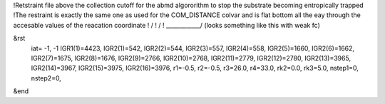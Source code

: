 !Retstraint file above the collection cutoff for the abmd algororithm to stop the substrate becoming entropically trapped
!The restraint is exactly the same one as used for the COM_DISTANCE colvar and is flat bottom all the eay through the accesable values of the reacation coordinate
!               / 
!              /
! ____________/    (looks something like this with weak fc)

&rst
  iat= -1, -1
  IGR1(1)=4423,  IGR2(1)=542,  IGR2(2)=544,  IGR2(3)=557,  IGR2(4)=558,  IGR2(5)=1660,  IGR2(6)=1662,  IGR2(7)=1675,  IGR2(8)=1676,  IGR2(9)=2766,  IGR2(10)=2768,  IGR2(11)=2779,  IGR2(12)=2780,  IGR2(13)=3965,   IGR2(14)=3967,  IGR2(15)=3975,  IGR2(16)=3976,
  r1=-0.5, r2=-0.5, r3=26.0, r4=33.0, rk2=0.0, rk3=5.0,   nstep1=0, nstep2=0,
&end

